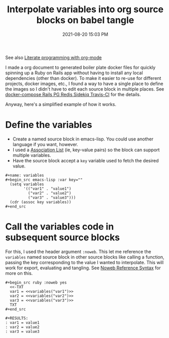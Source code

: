 #+title: Interpolate variables into org source blocks on babel tangle
#+date: 2021-08-20 15:03 PM
#+updated: 2021-08-20 15:49 PM
#+roam_tags: org-roam emacs

See also [[file:20210704110247-literate_programming_with_org_mode.org][Literate programming with org-mode]]

I made a org document to generated boiler plate docker files for quickly
spinning up a Ruby on Rails app without having to install any local dependencies
(other than docker). To make it easier to re-use for different projects, docker
images, etc., I found a way to have a single place to define the images so I
didn't have to edit each source block in multiple places. See [[file:20200918194228-docker-compose_rails_pg_redis_sidekiq_travis-ci.org][docker-compose Rails
PG Redis Sidekiq Travis-CI]] for the details.

Anyway, here's a simplified example of how it works.

* Define the variables
  - Create a named source block in emacs-lisp. You could use another language if you
    want, however.
  - I used a [[https://www.gnu.org/software/emacs/manual/html_node/elisp/Association-Lists.html][Association List]] (ie, key-value pairs) so the block can support
    multiple variables.
  - Have the source block accept a ~key~ variable used to fetch the desired value.

  #+begin_example
    #+name: variables
    #+begin_src emacs-lisp :var key=""
      (setq variables
            '(("var1" . "value1")
              ("var2" . "value2")
              ("var3" . "value3")))
      (cdr (assoc key variables))
    #+end_src
  #+end_example
  
* Call the variables code in subsequent source blocks
  For this, I used the header argument ~:noweb~. This let me reference the
  ~variables~ named source block in other source blocks like calling a function,
  passing the key corresponding to the value I wanted to interpolate. This will
  work for export, evaluating and tangling. See [[https://orgmode.org/manual/Noweb-Reference-Syntax.html][Noweb Reference Syntax]] for more
  on this. 

  #+begin_example
    #+begin_src ruby :noweb yes
      <<-TXT
      var1 = <<variables("var1")>>
      var2 = <<variables("var2")>>
      var3 = <<variables("var3")>>
      TXT
    #+end_src

    #+RESULTS:
    : var1 = value1
    : var2 = value2
    : var3 = value3
  #+end_example
